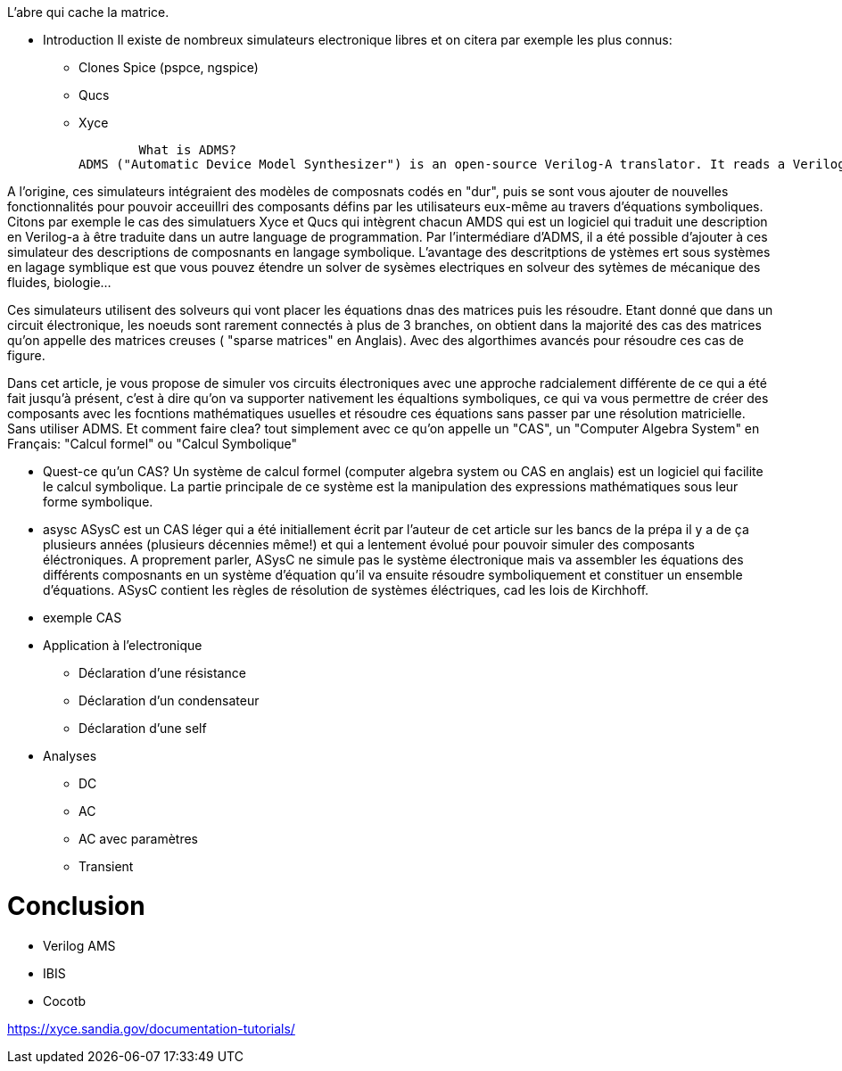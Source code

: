 L'abre qui cache la matrice.

* Introduction
    Il existe de nombreux simulateurs electronique libres  et on citera par exemple les plus connus:
        - Clones Spice (pspce, ngspice)
        - Qucs
        - Xyce

        What is ADMS?
ADMS ("Automatic Device Model Synthesizer") is an open-source Verilog-A translator. It reads a Verilog-A input file and produces a complex internal data structure representing the module. It then processes a set of XML templates written in an XSLT-based templating language called ADMST. These user-provided templates access the internal ADMS data structure, and can be written to emit code in any desired language targeting any desired simulator.

A l'origine, ces simulateurs intégraient des modèles de composnats codés en "dur", puis se sont vous ajouter de nouvelles fonctionnalités pour pouvoir acceuillri des composants défins par les utilisateurs eux-même au travers d'équations symboliques.
Citons par exemple le cas des simulatuers Xyce et Qucs qui intègrent chacun AMDS qui est un logiciel qui traduit une description en Verilog-a à être traduite dans un autre language de programmation.
Par l'intermédiare d'ADMS, il a été possible d'ajouter à ces simulateur des descriptions de composnants en langage symbolique. L'avantage des descritptions de ystèmes ert sous systèmes en lagage symblique est
que vous pouvez étendre un solver de sysèmes electriques en solveur des sytèmes de mécanique des fluides, biologie...

Ces simulateurs utilisent des solveurs qui vont placer les équations dnas des matrices puis les résoudre. Etant donné que dans un circuit électronique, les noeuds sont rarement connectés à plus de 3 branches,
on obtient dans la majorité des cas des matrices qu'on appelle des matrices creuses ( "sparse matrices" en Anglais). Avec des algorthimes avancés pour résoudre ces cas de figure.

Dans cet article, je vous propose de simuler vos circuits électroniques avec une approche radcialement différente de ce qui a été fait jusqu'à présent, c'est à dire qu'on va supporter nativement les équaltions symboliques,
ce qui va vous permettre de créer des composants avec les focntions mathématiques usuelles et résoudre ces équations sans passer par une résolution matricielle. Sans utiliser ADMS.
Et comment faire clea? tout simplement avec ce qu'on appelle un "CAS", un "Computer Algebra System" en Français: "Calcul formel" ou "Calcul Symbolique"

* Quest-ce qu'un CAS?
Un système de calcul formel (computer algebra system ou CAS en anglais) est un logiciel qui facilite le calcul symbolique. La partie principale de ce système est la manipulation des expressions mathématiques sous leur forme symbolique.

* asysc
ASysC est un CAS léger qui a été initiallement écrit par l'auteur de cet article sur les bancs de la prépa il y a de ça plusieurs années (plusieurs décennies même!) et qui a lentement évolué
pour pouvoir simuler des composants éléctroniques.
A proprement parler, ASysC ne simule pas le système électronique mais va assembler les équations des différents composnants en un système d'équation qu'il va ensuite résoudre symboliquement et constituer un ensemble d'équations.
ASysC contient les règles de résolution de systèmes éléctriques, cad les lois de Kirchhoff.


* exemple CAS
* Application à l'electronique
    - Déclaration d'une résistance
    - Déclaration d'un condensateur
    - Déclaration d'une self

* Analyses
** DC
** AC
** AC avec paramètres
** Transient

= Conclusion 

- Verilog AMS
- IBIS
- Cocotb

https://xyce.sandia.gov/documentation-tutorials/
